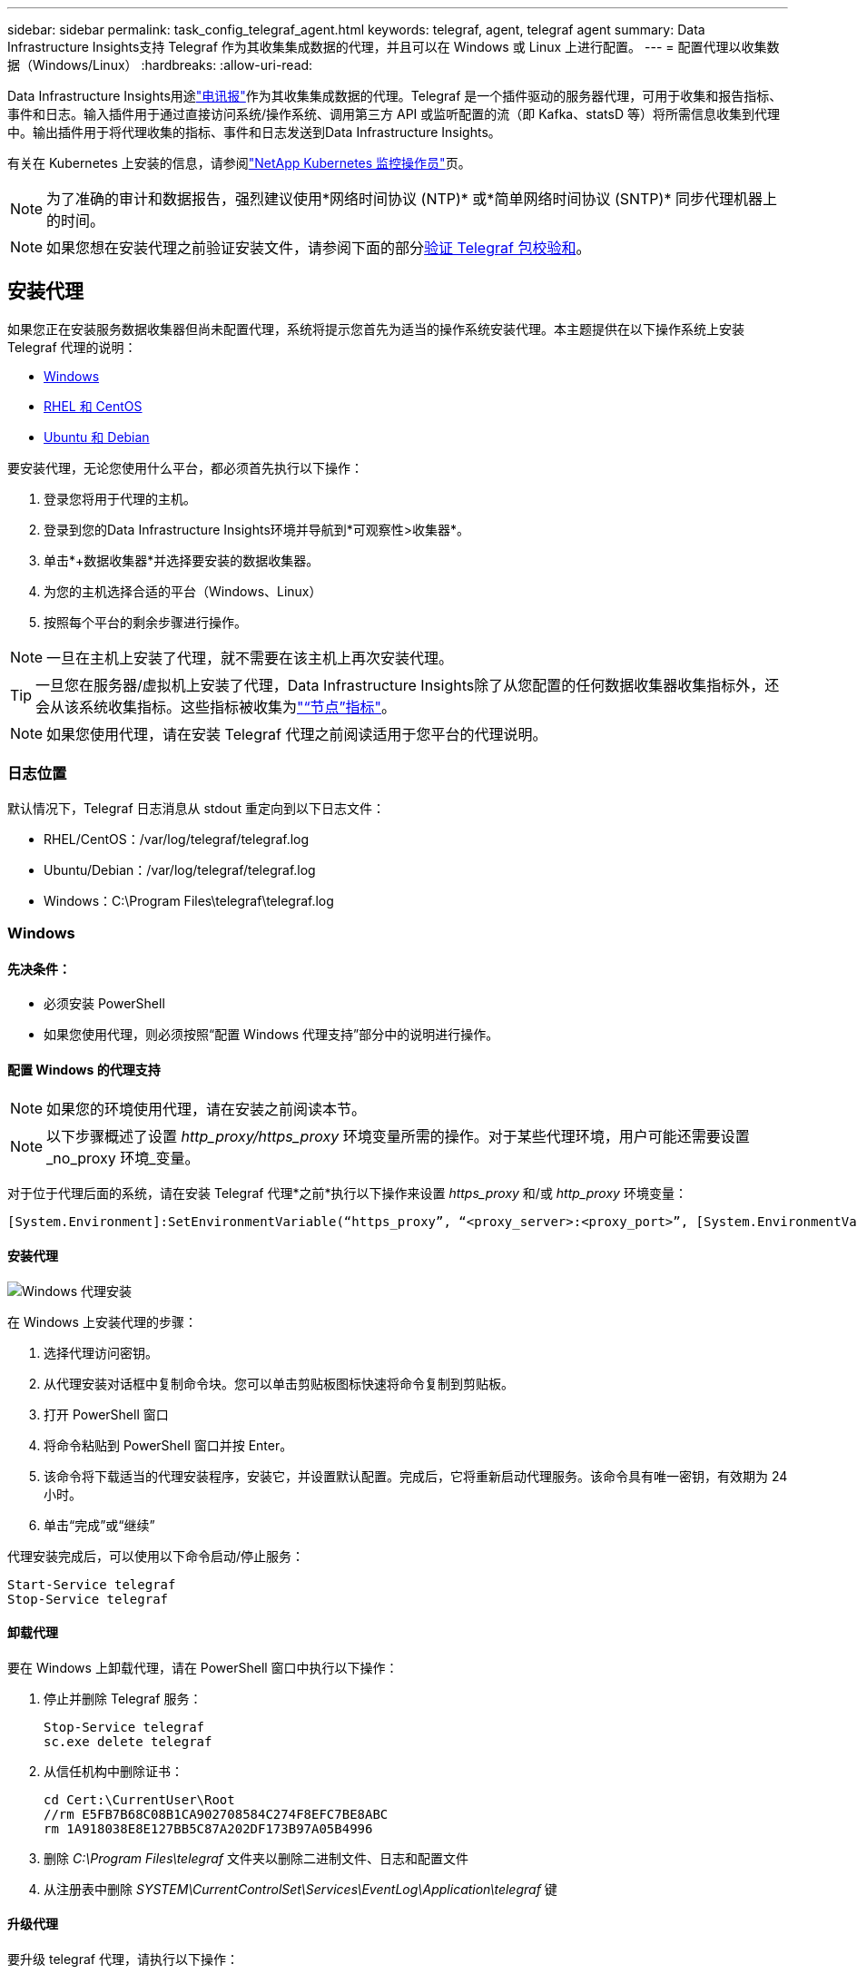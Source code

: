 ---
sidebar: sidebar 
permalink: task_config_telegraf_agent.html 
keywords: telegraf, agent, telegraf agent 
summary: Data Infrastructure Insights支持 Telegraf 作为其收集集成数据的代理，并且可以在 Windows 或 Linux 上进行配置。 
---
= 配置代理以收集数据（Windows/Linux）
:hardbreaks:
:allow-uri-read: 


[role="lead"]
Data Infrastructure Insights用途link:https://docs.influxdata.com/telegraf["电讯报"]作为其收集集成数据的代理。Telegraf 是一个插件驱动的服务器代理，可用于收集和报告指标、事件和日志。输入插件用于通过直接访问系统/操作系统、调用第三方 API 或监听配置的流（即 Kafka、statsD 等）将所需信息收集到代理中。输出插件用于将代理收集的指标、事件和日志发送到Data Infrastructure Insights。

有关在 Kubernetes 上安装的信息，请参阅link:task_config_telegraf_agent_k8s.html["NetApp Kubernetes 监控操作员"]页。


NOTE: 为了准确的审计和数据报告，强烈建议使用*网络时间协议 (NTP)* 或*简单网络时间协议 (SNTP)* 同步代理机器上的时间。


NOTE: 如果您想在安装代理之前验证安装文件，请参阅下面的部分<<验证 Telegraf 包校验和>>。



== 安装代理

如果您正在安装服务数据收集器但尚未配置代理，系统将提示您首先为适当的操作系统安装代理。本主题提供在以下操作系统上安装 Telegraf 代理的说明：

* <<Windows>>
* <<RHEL 和 CentOS>>
* <<Ubuntu 和 Debian>>


要安装代理，无论您使用什么平台，都必须首先执行以下操作：

. 登录您将用于代理的主机。
. 登录到您的Data Infrastructure Insights环境并导航到*可观察性>收集器*。
. 单击*+数据收集器*并选择要安装的数据收集器。
. 为您的主机选择合适的平台（Windows、Linux）
. 按照每个平台的剩余步骤进行操作。



NOTE: 一旦在主机上安装了代理，就不需要在该主机上再次安装代理。


TIP: 一旦您在服务器/虚拟机上安装了代理，Data Infrastructure Insights除了从您配置的任何数据收集器收集指标外，还会从该系统收集指标。这些指标被收集为link:task_config_telegraf_node.html["“节点”指标"]。


NOTE: 如果您使用代理，请在安装 Telegraf 代理之前阅读适用于您平台的代理说明。



=== 日志位置

默认情况下，Telegraf 日志消息从 stdout 重定向到以下日志文件：

* RHEL/CentOS：/var/log/telegraf/telegraf.log
* Ubuntu/Debian：/var/log/telegraf/telegraf.log
* Windows：C:\Program Files\telegraf\telegraf.log




=== Windows



==== 先决条件：

* 必须安装 PowerShell
* 如果您使用代理，则必须按照“配置 Windows 代理支持”部分中的说明进行操作。




==== 配置 Windows 的代理支持


NOTE: 如果您的环境使用代理，请在安装之前阅读本节。


NOTE: 以下步骤概述了设置 _http_proxy/https_proxy_ 环境变量所需的操作。对于某些代理环境，用户可能还需要设置_no_proxy 环境_变量。

对于位于代理后面的系统，请在安装 Telegraf 代理*之前*执行以下操作来设置 _https_proxy_ 和/或 _http_proxy_ 环境变量：

 [System.Environment]:SetEnvironmentVariable(“https_proxy”, “<proxy_server>:<proxy_port>”, [System.EnvironmentVariableTarget]:Machine)


==== 安装代理

image:AgentInstallWindows.png["Windows 代理安装"]

.在 Windows 上安装代理的步骤：
. 选择代理访问密钥。
. 从代理安装对话框中复制命令块。您可以单击剪贴板图标快速将命令复制到剪贴板。
. 打开 PowerShell 窗口
. 将命令粘贴到 PowerShell 窗口并按 Enter。
. 该命令将下载适当的代理安装程序，安装它，并设置默认配置。完成后，它将重新启动代理服务。该命令具有唯一密钥，有效期为 24 小时。
. 单击“完成”或“继续”


代理安装完成后，可以使用以下命令启动/停止服务：

....
Start-Service telegraf
Stop-Service telegraf
....


==== 卸载代理

要在 Windows 上卸载代理，请在 PowerShell 窗口中执行以下操作：

. 停止并删除 Telegraf 服务：
+
....
Stop-Service telegraf
sc.exe delete telegraf
....
. 从信任机构中删除证书：
+
....
cd Cert:\CurrentUser\Root
//rm E5FB7B68C08B1CA902708584C274F8EFC7BE8ABC
rm 1A918038E8E127BB5C87A202DF173B97A05B4996
....
. 删除 _C:\Program Files\telegraf_ 文件夹以删除二进制文件、日志和配置文件
. 从注册表中删除 _SYSTEM\CurrentControlSet\Services\EventLog\Application\telegraf_ 键




==== 升级代理

要升级 telegraf 代理，请执行以下操作：

. 停止并删除 telegraf 服务：
+
....
Stop-Service telegraf
sc.exe delete telegraf
....
. 从注册表中删除 _SYSTEM\CurrentControlSet\Services\EventLog\Application\telegraf_ 键
. 删除_C:\Program Files\telegraf\telegraf.conf_
. 删除_C:\Program Files\telegraf\telegraf.exe_
. link:#windows["安装新代理"] 。




=== RHEL 和 CentOS



==== 先决条件：

* 必须提供以下命令：curl、sudo、ping、sha256sum、openssl 和 dmidecode
* 如果您使用代理，则必须按照*配置 RHEL/CentOS 的代理支持*部分中的说明进行操作。




==== 为 RHEL/CentOS 配置代理支持


NOTE: 如果您的环境使用代理，请在安装之前阅读本节。


NOTE: 以下步骤概述了设置 _http_proxy/https_proxy_ 环境变量所需的操作。对于某些代理环境，用户可能还需要设置_no_proxy 环境_变量。

对于位于代理后面的系统，请在安装 Telegraf 代理*之前*执行以下步骤：

. 为当前用户设置 _https_proxy_ 和/或 _http_proxy_ 环境变量：
+
 export https_proxy=<proxy_server>:<proxy_port>
. 创建 _/etc/default/telegraf_，并插入 _https_proxy_ 和/或 _http_proxy_ 变量的定义：
+
 https_proxy=<proxy_server>:<proxy_port>




==== 安装代理

image:Agent_Requirements_Rhel.png["Rhel/CentOS 代理安装"]

.在 RHEL/CentOS 上安装代理的步骤：
. 选择代理访问密钥。
. 从代理安装对话框中复制命令块。您可以单击剪贴板图标快速将命令复制到剪贴板。
. 打开 Bash 窗口
. 将命令粘贴到 Bash 窗口并按 Enter。
. 该命令将下载适当的代理安装程序，安装它，并设置默认配置。完成后，它将重新启动代理服务。该命令具有唯一密钥，有效期为 24 小时。
. 单击“完成”或“继续”


代理安装完成后，可以使用以下命令启动/停止服务：

如果您的操作系统使用 systemd（CentOS 7+ 和 RHEL 7+）：

....
sudo systemctl start telegraf
sudo systemctl stop telegraf
....
如果您的操作系统未使用 systemd（CentOS 7+ 和 RHEL 7+）：

....
sudo service telegraf start
sudo service telegraf stop
....


==== 卸载代理

要在 RHEL/CentOS 上卸载代理，请在 Bash 终端中执行以下操作：

. 停止 Telegraf 服务：
+
....
systemctl stop telegraf (If your operating system is using systemd (CentOS 7+ and RHEL 7+)
/etc/init.d/telegraf stop (for systems without systemd support)
....
. 删除 Telegraf 代理：
+
 yum remove telegraf
. 删除可能遗留的任何配置或日志文件：
+
....
rm -rf /etc/telegraf*
rm -rf /var/log/telegraf*
....




==== 升级代理

要升级 telegraf 代理，请执行以下操作：

. 停止电报服务：
+
....
systemctl stop telegraf (If your operating system is using systemd (CentOS 7+ and RHEL 7+)
/etc/init.d/telegraf stop (for systems without systemd support)
....
. 删除之前的 telegraf 代理：
+
 yum remove telegraf
. link:#rhel-and-centos["安装新代理"] 。




=== Ubuntu 和 Debian



==== 先决条件：

* 必须提供以下命令：curl、sudo、ping、sha256sum、openssl 和 dmidecode
* 如果您使用代理，则必须按照*配置 Ubuntu/Debian 的代理支持*部分中的说明进行操作。




==== 为 Ubuntu/Debian 配置代理支持


NOTE: 如果您的环境使用代理，请在安装之前阅读本节。


NOTE: 以下步骤概述了设置 _http_proxy/https_proxy_ 环境变量所需的操作。对于某些代理环境，用户可能还需要设置_no_proxy 环境_变量。

对于位于代理后面的系统，请在安装 Telegraf 代理*之前*执行以下步骤：

. 为当前用户设置 _https_proxy_ 和/或 _http_proxy_ 环境变量：
+
 export https_proxy=<proxy_server>:<proxy_port>
. 创建 /etc/default/telegraf，并插入 _https_proxy_ 和/或 _http_proxy_ 变量的定义：
+
 https_proxy=<proxy_server>:<proxy_port>




==== 安装代理

image:Agent_Requirements_Ubuntu.png["Ubuntu/Debian 代理安装"]

.在 Debian 或 Ubuntu 上安装代理的步骤：
. 选择代理访问密钥。
. 从代理安装对话框中复制命令块。您可以单击剪贴板图标快速将命令复制到剪贴板。
. 打开 Bash 窗口
. 将命令粘贴到 Bash 窗口并按 Enter。
. 该命令将下载适当的代理安装程序，安装它，并设置默认配置。完成后，它将重新启动代理服务。该命令具有唯一密钥，有效期为 24 小时。
. 单击“完成”或“继续”


代理安装完成后，可以使用以下命令启动/停止服务：

如果您的操作系统使用 systemd：

....
sudo systemctl start telegraf
sudo systemctl stop telegraf
....
如果您的操作系统未使用 systemd：

....
sudo service telegraf start
sudo service telegraf stop
....


==== 卸载代理

要在 Ubuntu/Debian 上卸载代理，请在 Bash 终端中运行以下命令：

. 停止 Telegraf 服务：
+
....
systemctl stop telegraf (If your operating system is using systemd)
/etc/init.d/telegraf stop (for systems without systemd support)
....
. 删除 Telegraf 代理：
+
 dpkg -r telegraf
. 删除可能遗留的任何配置或日志文件：
+
....
rm -rf /etc/telegraf*
rm -rf /var/log/telegraf*
....




==== 升级代理

要升级 telegraf 代理，请执行以下操作：

. 停止电报服务：
+
....
systemctl stop telegraf (If your operating system is using systemd)
/etc/init.d/telegraf stop (for systems without systemd support)
....
. 删除之前的 telegraf 代理：
+
 dpkg -r telegraf
. link:#ubuntu-and-debian["安装新代理"] 。




== 验证 Telegraf 包校验和

Data Infrastructure Insights代理安装程序执行完整性检查，但某些用户可能希望在安装下载的 Telegraf 二进制文件之前执行自己的验证。这可以通过下载安装程序并为下载的包生成校验和，然后将校验和与安装说明中显示的值进行比较来完成。



=== 下载安装包，无需安装

要执行仅下载操作（与默认的下载和安装相反），用户可以编辑从 UI 获取的代理安装命令并删除“安装”选项。

按照下面的步骤进行操作：

. 按照指示复制代理安装程序片段。
. 不要将代码片段粘贴到命令窗口中，而是将其粘贴到文本编辑器中。
. 从命令中删除尾随的“--install”（Linux）或“-install”（Windows）。
. 从文本编辑器复制整个命令。
. 现在将其粘贴到您的命令窗口（在工作目录中）并运行它。


非 Windows（这些示例适用于 Kubernetes；实际脚本名称可能有所不同）：

* 下载并安装（默认）：
+
 installerName=cloudinsights-ubuntu_debian.sh … && ./$installerName --download --verify && sudo -E -H ./$installerName --install
* 仅下载：
+
 installerName=cloudinsights-ubuntu_debian.sh … && ./$installerName --download --verify


视窗：

* 下载并安装（默认）：
+
 !$($installerName=".\cloudinsights-windows.ps1") … -and $(if(((Get-FileHash $installerName).Hash).ToLower() -eq "INSTALLER_CHECKSUM ") { &$installerName -download -verify -install } else { Write-Host "Install script checksum does not match"})"
* 仅下载：
+
 !$($installerName=".\cloudinsights-windows.ps1") … -and $(if(((Get-FileHash $installerName).Hash).ToLower() -eq "INSTALLER_CHECKSUM ") { &$installerName -download -verify } else { Write-Host "Install script checksum does not match"})"


仅下载命令将从Data Infrastructure Insights下载所有必需的工件到工作目录。这些文物包括但不限于：

* 安装脚本
* 环境文件
* Telegraf 二进制文件
* Telegraf 二进制文件的签名
* 用于验证二进制签名的公共证书


从 DII 下载并复制的安装代码片段会自动对安装脚本进行校验，并且安装脚本会验证 telegraf 二进制文件的签名。



=== 验证校验和值

要生成校验和值，请针对您的相应平台执行以下命令：

* RHEL/Ubuntu：
+
 sha256sum <package_name>
* 视窗：
+
 Get-FileHash telegraf.zip -Algorithm SHA256 | Format-List




=== 安装下载的软件包

一旦所有工件都得到令人满意的验证，就可以通过运行以下命令启动代理安装：

非 Windows：

 sudo -E -H ./<installation_script_name> --install
视窗：

 .\cloudinsights-windows.ps1 -install


== 创建和使用 API 访问令牌

要为 Telegraf 数据提取创建 API 访问令牌，请执行以下操作之一：



=== 通过数据收集器安装页面创建

. 导航到您想要使用的平台（Windows、Linux）的数据收集器安装页面。
. 使用 + API 访问令牌按钮创建令牌。
. 输入名称并单击保存。
. 现在应该在下拉菜单中选择令牌名称，并将其用于安装收集器时。




=== 手动创建 API 访问令牌

. 导航至管理>API 访问。
. 单击 + API 访问令牌。
. 输入名称和可选的描述。
. 在“此令牌将用于调用哪种类型的 API？”下，仅选择“数据提取”，然后取消选择“采集单元”。
. 在“权限”下选择读/写。
. 取消选择“自动轮换 Kubernetes 的令牌”。


要使用新创建的 API 访问令牌，请从安装程序页面上的“选择现有 API 访问令牌或创建新的”下拉菜单中选择它。请注意，只能使用具有以下属性的令牌：

* API 类型：仅限“数据提取”
* 权限：读/写
* Kubernetes 自动旋转：关闭




== 故障排除

如果在设置代理时遇到问题，请尝试以下操作：

[cols="2*"]
|===
| 问题： | 尝试一下： 


| 配置新插件并重新启动 Telegraf 后，Telegraf 无法启动。日志表明出现类似以下错误：“[telegraf] 运行代理时出错：加载配置文件 /etc/telegraf/telegraf.d/cloudinsights-default.conf 时出错：插件输出。http：行 <linenumber>：配置指定了字段 [“use_system_proxy”]，但未使用” | 安装的 Telegraf 版本已过时。按照此页面上的步骤为您的适当平台*升级代理*。 


| 我在旧安装上运行了安装程序脚本，现在代理没有发送数据 | 卸载 telegraf 代理，然后重新运行安装脚本。按照此页面上适合您平台的*升级代理*步骤进行操作。 


| 我已经使用Data Infrastructure Insights安装了代理 | 如果您已经在主机/虚拟机上安装了代理，则无需再次安装代理。在这种情况下，只需在代理安装屏幕中选择适当的平台和密钥，然后单击*继续*或*完成*。 


| 我已经安装了代理，但没有使用Data Infrastructure Insights安装程序 | 删除以前的代理并运行Data Infrastructure Insights代理安装，以确保正确的默认配置文件设置。完成后，单击*继续*或*完成*。 
|===
更多信息可从link:concept_requesting_support.html["支持"]页面或在link:reference_data_collector_support_matrix.html["数据收集器支持矩阵"]。
